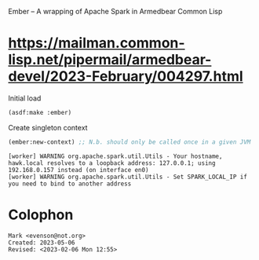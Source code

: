 Ember -- A wrapping of Apache Spark in Armedbear Common Lisp

* <https://mailman.common-lisp.net/pipermail/armedbear-devel/2023-February/004297.html>

#+caption: Initial load
#+begin_src lisp
  (asdf:make :ember)
#+end_src

#+RESULTS:
: T

#+caption: Create singleton context 
#+begin_src lisp
  (ember:new-context) ;; N.b. should only be called once in a given JVM
#+end_src

#+begin_example
[worker] WARNING org.apache.spark.util.Utils - Your hostname, hawk.local resolves to a loopback address: 127.0.0.1; using 192.168.0.157 instead (on interface en0)
[worker] WARNING org.apache.spark.util.Utils - Set SPARK_LOCAL_IP if you need to bind to another address
#+end_example

* Colophon  
  #+begin_example
    Mark <evenson@not.org>
    Created: 2023-05-06
    Revised: <2023-02-06 Mon 12:55>
  #+end_example
